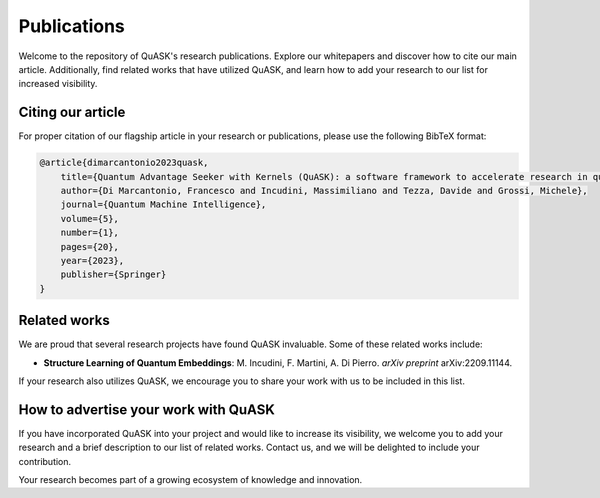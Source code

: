 ==============
Publications
==============

Welcome to the repository of QuASK's research publications. Explore our whitepapers and discover how to cite our main article. Additionally, find related works that have utilized QuASK, and learn how to add your research to our list for increased visibility.

Citing our article
------------------

For proper citation of our flagship article in your research or publications, please use the following BibTeX format:

.. code-block:: bibtex

    @article{dimarcantonio2023quask,
        title={Quantum Advantage Seeker with Kernels (QuASK): a software framework to accelerate research in quantum machine learning},
        author={Di Marcantonio, Francesco and Incudini, Massimiliano and Tezza, Davide and Grossi, Michele},
        journal={Quantum Machine Intelligence},
        volume={5},
        number={1},
        pages={20},
        year={2023},
        publisher={Springer}
    }


Related works
-------------

We are proud that several research projects have found QuASK invaluable. Some of these related works include:

- **Structure Learning of Quantum Embeddings**: M. Incudini, F. Martini, A. Di Pierro. *arXiv preprint* arXiv:2209.11144.

If your research also utilizes QuASK, we encourage you to share your work with us to be included in this list.

How to advertise your work with QuASK
-------------------------------------

If you have incorporated QuASK into your project and would like to increase its visibility, we welcome you to add your research and a brief description to our list of related works. Contact us, and we will be delighted to include your contribution.

Your research becomes part of a growing ecosystem of knowledge and innovation.
